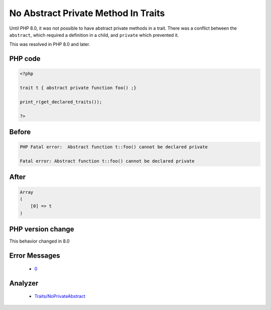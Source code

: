 .. _`no-abstract-private-method-in-traits`:

No Abstract Private Method In Traits
====================================
.. meta::
	:description:
		No Abstract Private Method In Traits: Until PHP 8.
	:twitter:card: summary_large_image
	:twitter:site: @exakat
	:twitter:title: No Abstract Private Method In Traits
	:twitter:description: No Abstract Private Method In Traits: Until PHP 8
	:twitter:creator: @exakat
	:twitter:image:src: https://php-changed-behaviors.readthedocs.io/en/latest/_static/logo.png
	:og:image: https://php-changed-behaviors.readthedocs.io/en/latest/_static/logo.png
	:og:title: No Abstract Private Method In Traits
	:og:type: article
	:og:description: Until PHP 8
	:og:url: https://php-tips.readthedocs.io/en/latest/tips/abstractPrivateMethodInTrait.html
	:og:locale: en

Until PHP 8.0, it was not possible to have abstract private methods in a trait. There was a conflict between the ``abstract``, which required a definition in a child, and ``private`` which prevented it. 



This was resolved in PHP 8.0 and later.

PHP code
________
.. code-block:: php

   <?php
   
   trait t { abstract private function foo() ;}
   
   print_r(get_declared_traits());
   
   ?>

Before
______
.. code-block:: output

   PHP Fatal error:  Abstract function t::foo() cannot be declared private
   
   Fatal error: Abstract function t::foo() cannot be declared private
   

After
______
.. code-block:: output

   Array
   (
       [0] => t
   )
   


PHP version change
__________________
This behavior changed in 8.0


Error Messages
______________

  + `0 <https://php-errors.readthedocs.io/en/latest/messages/.html>`_


Analyzer
_________

  + `Traits/NoPrivateAbstract <https://exakat.readthedocs.io/en/latest/Reference/Rules/Traits/NoPrivateAbstract.html>`_



